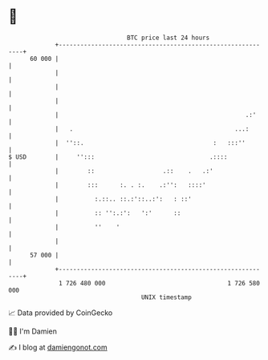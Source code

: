 * 👋

#+begin_example
                                    BTC price last 24 hours                    
                +------------------------------------------------------------+ 
         60 000 |                                                            | 
                |                                                            | 
                |                                                            | 
                |                                                            | 
                |                                                    .:'     | 
                |   .                                             ...:       | 
                |  ''::.                                    :   :::''        | 
   $ USD        |     '':::                                .::::             | 
                |        ::                   .::    .   .:'                 | 
                |        :::      :. . :.    .:'':   ::::'                   | 
                |          :.::.. ::.:'::..:':   : ::'                       | 
                |          :: '':.:':   ':'      ::                          | 
                |          ''    '                                           | 
                |                                                            | 
         57 000 |                                                            | 
                +------------------------------------------------------------+ 
                 1 726 480 000                                  1 726 580 000  
                                        UNIX timestamp                         
#+end_example
📈 Data provided by CoinGecko

🧑‍💻 I'm Damien

✍️ I blog at [[https://www.damiengonot.com][damiengonot.com]]
